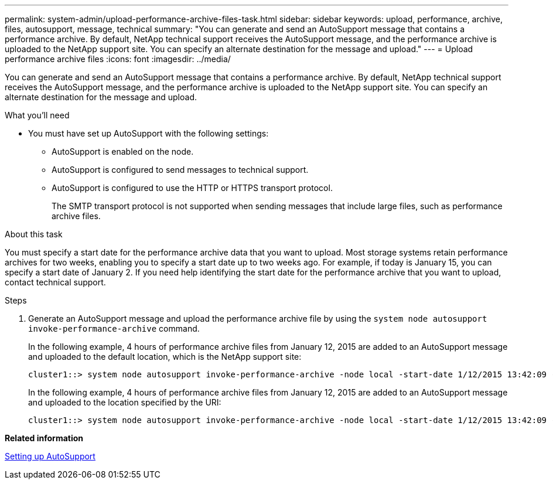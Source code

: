 ---
permalink: system-admin/upload-performance-archive-files-task.html
sidebar: sidebar
keywords: upload, performance, archive, files, autosupport, message, technical
summary: "You can generate and send an AutoSupport message that contains a performance archive. By default, NetApp technical support receives the AutoSupport message, and the performance archive is uploaded to the NetApp support site. You can specify an alternate destination for the message and upload."
---
= Upload performance archive files
:icons: font
:imagesdir: ../media/

[.lead]
You can generate and send an AutoSupport message that contains a performance archive. By default, NetApp technical support receives the AutoSupport message, and the performance archive is uploaded to the NetApp support site. You can specify an alternate destination for the message and upload.

.What you'll need

* You must have set up AutoSupport with the following settings:
 ** AutoSupport is enabled on the node.
 ** AutoSupport is configured to send messages to technical support.
 ** AutoSupport is configured to use the HTTP or HTTPS transport protocol.
+
The SMTP transport protocol is not supported when sending messages that include large files, such as performance archive files.

.About this task

You must specify a start date for the performance archive data that you want to upload. Most storage systems retain performance archives for two weeks, enabling you to specify a start date up to two weeks ago. For example, if today is January 15, you can specify a start date of January 2. If you need help identifying the start date for the performance archive that you want to upload, contact technical support.

.Steps

. Generate an AutoSupport message and upload the performance archive file by using the `system node autosupport invoke-performance-archive` command.
+
In the following example, 4 hours of performance archive files from January 12, 2015 are added to an AutoSupport message and uploaded to the default location, which is the NetApp support site:
+
----
cluster1::> system node autosupport invoke-performance-archive -node local -start-date 1/12/2015 13:42:09 -duration 4h
----
+
In the following example, 4 hours of performance archive files from January 12, 2015 are added to an AutoSupport message and uploaded to the location specified by the URI:
+
----
cluster1::> system node autosupport invoke-performance-archive -node local -start-date 1/12/2015 13:42:09 -duration 4h -uri https://files.company.com
----

*Related information*

xref:setup-autosupport-task.adoc[Setting up AutoSupport]
